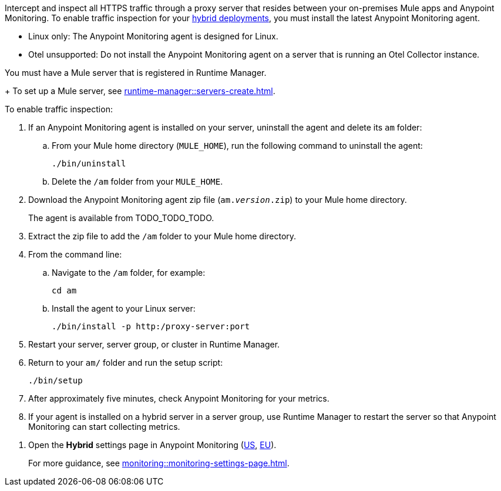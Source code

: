 //TODO_TODO_TODO: OTHER Questions
////
* if/how this differs from support for RTM? 
    * forward proxy? similar to "adds support to the Runtime Manager agent for a forward proxy that is deployed in your environment"
    * background info needed to understand how this fits into a bigger picture: "intercepting and inspecting all HTTPS traffic" (what does this mean exactly?) 
* prereqs similar (see RTM doc) -- do any of the tasks and prereqs in https://beta.docs.mulesoft.com/beta-traffic-inspection/runtime-manager/rtm-traffic-inspection apply also to Monitoring 
    * Build an HTTP proxy with support for TLS connections?
    * Provision this inspection proxy to send a customer-private certificate to ... agent? 
////


//
//tag::traffic-inspection-overview[]
Intercept and inspect all HTTPS traffic through a proxy server that resides between your on-premises Mule apps and Anypoint Monitoring. To enable traffic inspection for your xref:runtime-manager::deployment-strategies.adoc#hybrid-deployments[hybrid deployments], you must install the latest Anypoint Monitoring agent.
//end::traffic-inspection-overview[]
//
//
//tag::traffic-inspection-limitations[]
//TODO_TODO_TODO: QUESTION: is there a URL for the AM ZIP

** Linux only: The Anypoint Monitoring agent is designed for Linux.
** Otel unsupported: Do not install the Anypoint Monitoring agent on a server that is running an Otel Collector instance.
//end::traffic-inspection-limitations[]
//
//
//
//tag::traffic-inspection-prereqs[]

//TODO_TODO_TODO: VERIFY REQS! Any others? 
You must have a Mule server that is registered in Runtime Manager. 
+
To set up a Mule server, see xref:runtime-manager::servers-create.adoc[].

//** The Runtime Manager Agent must be installed. See xref:runtime-manager::runtime-manager-agent.adoc[].
// Perhaps if server is set up, it would be installed? Without it, I got this error: 
// NoSuchFileException: /Users/sduke/Downloads/mule-enterprise-standalone-4.8.0/conf/mule-agent.yml
//end::traffic-inspection-prereqs[]
//


//
//
//tag::traffic-inspection-procedure[]

To enable traffic inspection: 

. If an Anypoint Monitoring agent is installed on your server, uninstall the agent and delete its `am` folder:

.. From your Mule home directory (`MULE_HOME`), run the following command to uninstall the agent:
+
----
./bin/uninstall 
----
.. Delete the `/am` folder from your `MULE_HOME`.
//TODO_TODO_TODO: need URL for agent download.
. Download the Anypoint Monitoring agent zip file (`am._version_.zip`) to your Mule home directory.
+
The agent is available from TODO_TODO_TODO.
. Extract the zip file to add the `/am` folder to your Mule home directory. 
. From the command line:
.. Navigate to the `/am` folder, for example:
+
----
cd am
----
.. Install the agent to your Linux server:
+
----
./bin/install -p http:/proxy-server:port
----
. Restart your server, server group, or cluster in Runtime Manager.
+

. Return to your `am/` folder and run the setup script:
+
----
./bin/setup
----
. After approximately five minutes, check Anypoint Monitoring for your metrics. 
. If your agent is installed on a hybrid server in a server group, use Runtime Manager to restart the server so that Anypoint Monitoring can start collecting metrics.
//end::traffic-inspection-procedure[]
//

//
//tag::NOT-USED-YET[]
. Open the *Hybrid* settings page in Anypoint Monitoring (https://anypoint.mulesoft.com/monitoring/#/settings/hybrid[US], https://eu1.anypoint.mulesoft.com/monitoring/#/settings/hybrid[EU]). 
+
For more guidance, see xref:monitoring::monitoring-settings-page.adoc[].
//end::NOT-USED-YET[]
//
